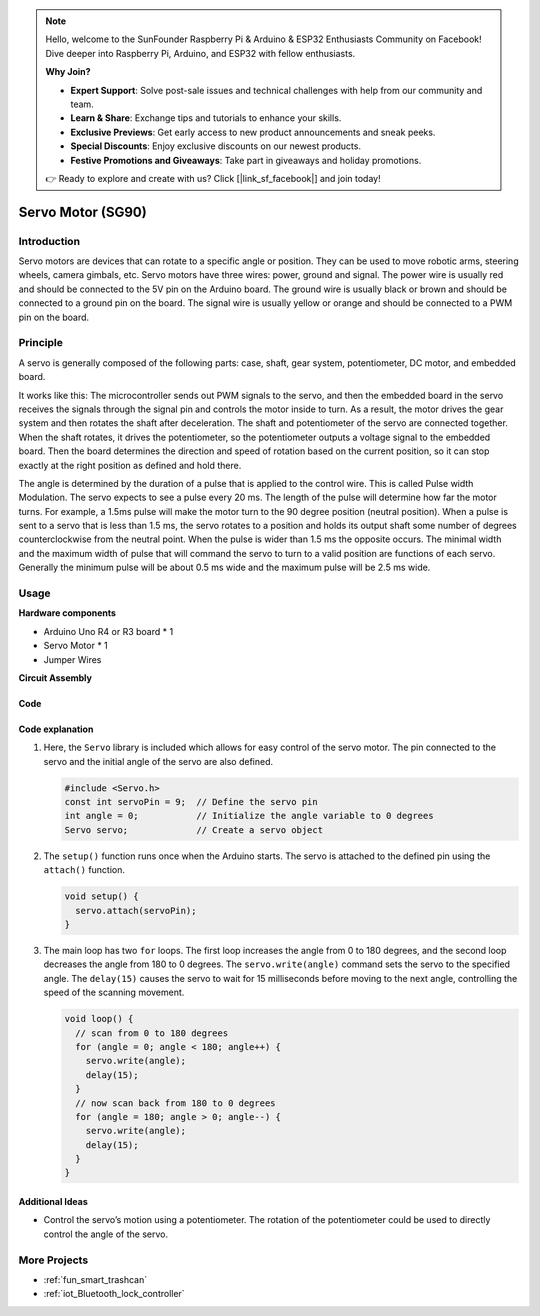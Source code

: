 .. note::

    Hello, welcome to the SunFounder Raspberry Pi & Arduino & ESP32 Enthusiasts Community on Facebook! Dive deeper into Raspberry Pi, Arduino, and ESP32 with fellow enthusiasts.

    **Why Join?**

    - **Expert Support**: Solve post-sale issues and technical challenges with help from our community and team.
    - **Learn & Share**: Exchange tips and tutorials to enhance your skills.
    - **Exclusive Previews**: Get early access to new product announcements and sneak peeks.
    - **Special Discounts**: Enjoy exclusive discounts on our newest products.
    - **Festive Promotions and Giveaways**: Take part in giveaways and holiday promotions.

    👉 Ready to explore and create with us? Click [|link_sf_facebook|] and join today!

.. _cpn_servo:

Servo Motor (SG90)
==========================

.. image:: img/27_servo.png
    :width: 300
    :align: center

Introduction
---------------------------
Servo motors are devices that can rotate to a specific angle or position. They can be used to move robotic arms, steering wheels, camera gimbals, etc. Servo motors have three wires: power, ground and signal. The power wire is usually red and should be connected to the 5V pin on the Arduino board. The ground wire is usually black or brown and should be connected to a ground pin on the board. The signal wire is usually yellow or orange and should be connected to a PWM pin on the board.

Principle
---------------------------
A servo is generally composed of the following parts: case, shaft, gear system, potentiometer, DC motor, and embedded board.

It works like this: The microcontroller sends out PWM signals to the servo, and then the embedded board in the servo receives the signals through the signal pin and controls the motor inside to turn. As a result, the motor drives the gear system and then rotates the shaft after deceleration. The shaft and potentiometer of the servo are connected together. When the shaft rotates, it drives the potentiometer, so the potentiometer outputs a voltage signal to the embedded board. Then the board determines the direction and speed of rotation based on the current position, so it can stop exactly at the right position as defined and hold there.

.. image:: img/27_servo_internal.png
    :width: 450
    :align: center

.. raw:: html
    
    <br/>

The angle is determined by the duration of a pulse that is applied to the control wire. This is called Pulse width Modulation. The servo expects to see a pulse every 20 ms. The length of the pulse will determine how far the motor turns. For example, a 1.5ms pulse will make the motor turn to the 90 degree position (neutral position). When a pulse is sent to a servo that is less than 1.5 ms, the servo rotates to a position and holds its output shaft some number of degrees counterclockwise from the neutral point. When the pulse is wider than 1.5 ms the opposite occurs. The minimal width and the maximum width of pulse that will command the servo to turn to a valid position are functions of each servo. Generally the minimum pulse will be about 0.5 ms wide and the maximum pulse will be 2.5 ms wide.

.. image:: img/27_servo_duty.png
    :width: 500
    :align: center

.. raw:: html
    
    <br/>

Usage
---------------------------

**Hardware components**

- Arduino Uno R4 or R3 board * 1
- Servo Motor * 1
- Jumper Wires


**Circuit Assembly**

.. image:: img/27_servo_circuit.png
    :width: 400
    :align: center

.. raw:: html
    
    <br/><br/>   

Code
^^^^^^^^^^^^^^^^^^^^

.. raw:: html
    
    <iframe src=https://create.arduino.cc/editor/sunfounder01/de8e1877-4a8b-46c9-85c6-5dd83514d961/preview?embed style="height:510px;width:100%;margin:10px 0" frameborder=0></iframe>


.. raw:: html

   <video loop autoplay muted style = "max-width:100%">
      <source src="../_static/video/basic/27-component_servo.mp4"  type="video/mp4">
      Your browser does not support the video tag.
   </video>
   <br/><br/>  

Code explanation
^^^^^^^^^^^^^^^^^^^^

1. Here, the ``Servo`` library is included which allows for easy control of the servo motor. The pin connected to the servo and the initial angle of the servo are also defined.

   .. code-block:: arduino

      #include <Servo.h>
      const int servoPin = 9;  // Define the servo pin
      int angle = 0;           // Initialize the angle variable to 0 degrees
      Servo servo;             // Create a servo object

2. The ``setup()`` function runs once when the Arduino starts. The servo is attached to the defined pin using the ``attach()`` function.

   .. code-block:: arduino

      void setup() {
        servo.attach(servoPin);
      }

3. The main loop has two ``for`` loops. The first loop increases the angle from 0 to 180 degrees, and the second loop decreases the angle from 180 to 0 degrees. The ``servo.write(angle)`` command sets the servo to the specified angle. The ``delay(15)`` causes the servo to wait for 15 milliseconds before moving to the next angle, controlling the speed of the scanning movement.

   .. code-block:: arduino

      void loop() {
        // scan from 0 to 180 degrees
        for (angle = 0; angle < 180; angle++) {
          servo.write(angle);
          delay(15);
        }
        // now scan back from 180 to 0 degrees
        for (angle = 180; angle > 0; angle--) {
          servo.write(angle);
          delay(15);
        }
      }

Additional Ideas
^^^^^^^^^^^^^^^^^^^^

- Control the servo’s motion using a potentiometer. The rotation of the potentiometer could be used to directly control the angle of the servo.

More Projects
---------------------------
* :ref:`fun_smart_trashcan`
* :ref:`iot_Bluetooth_lock_controller`

